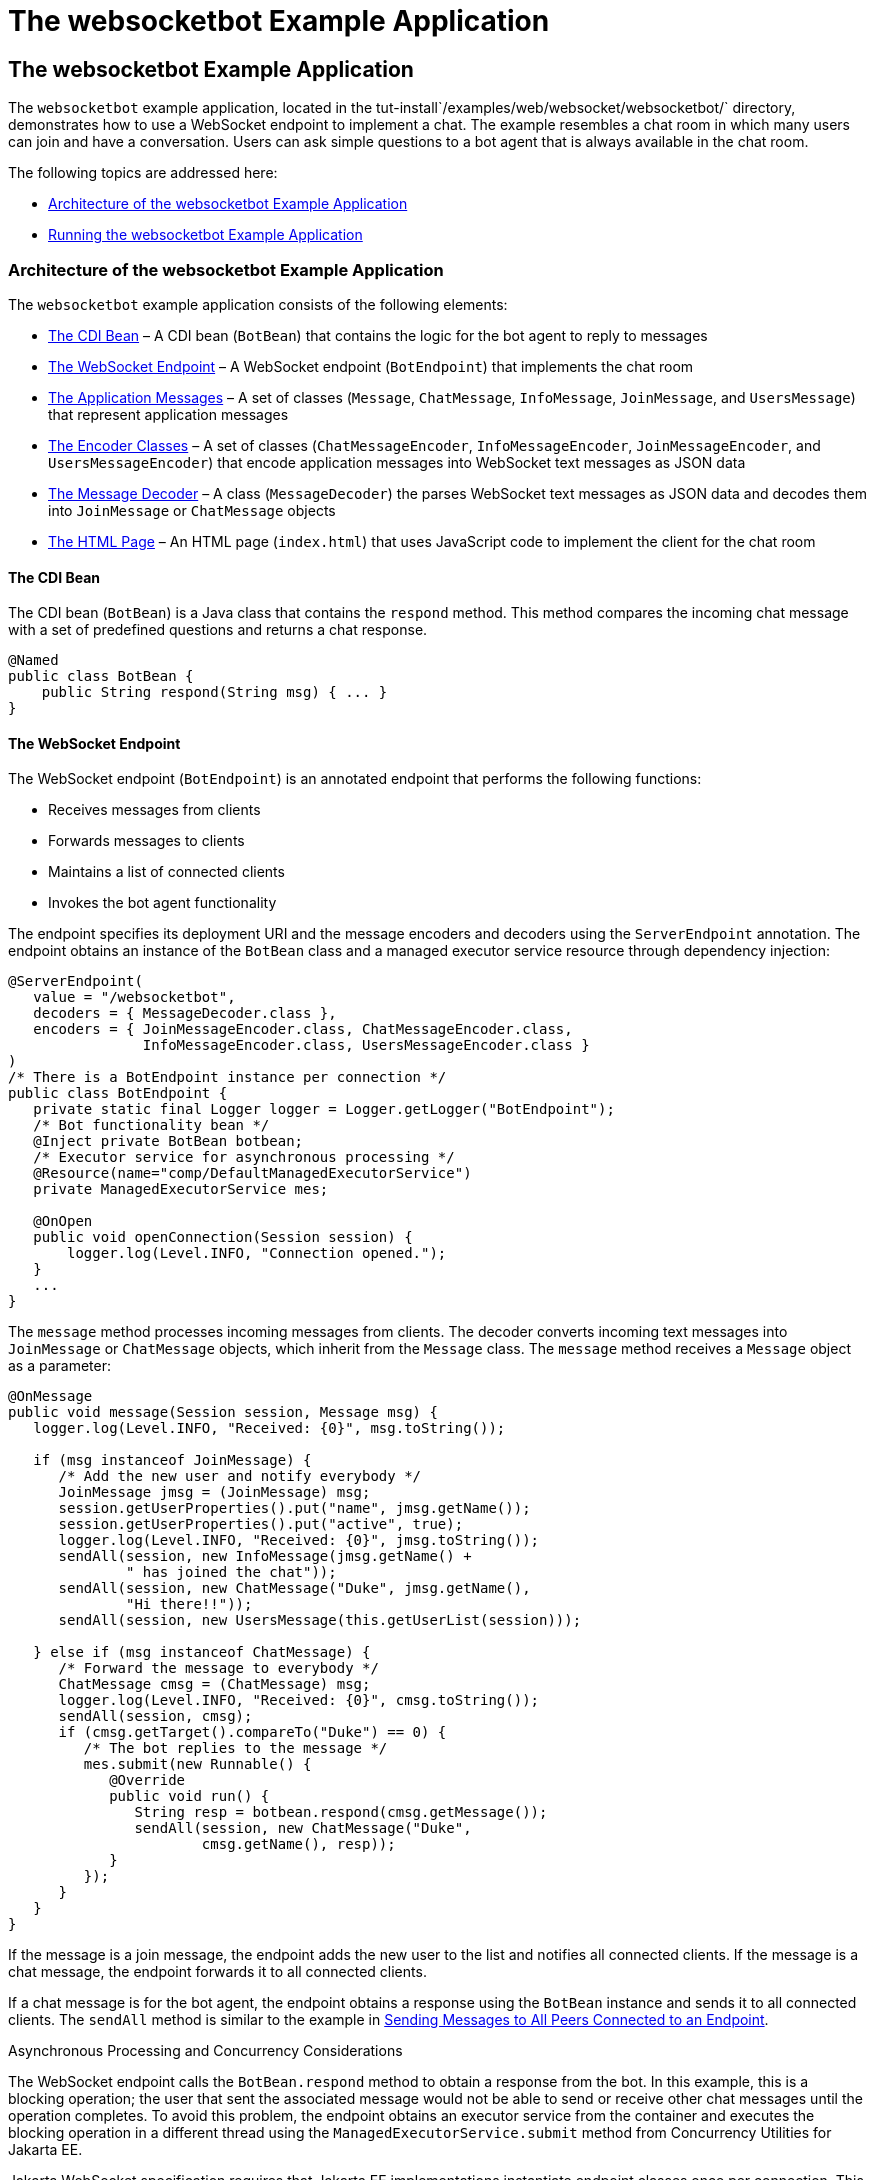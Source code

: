 The websocketbot Example Application
====================================

[[BABCDBBC]][[the-websocketbot-example-application]]

The websocketbot Example Application
------------------------------------

The `websocketbot` example application, located in the
tut-install`/examples/web/websocket/websocketbot/` directory,
demonstrates how to use a WebSocket endpoint to implement a chat. The
example resembles a chat room in which many users can join and have a
conversation. Users can ask simple questions to a bot agent that is
always available in the chat room.

The following topics are addressed here:

* link:#CIHICIDE[Architecture of the websocketbot Example Application]
* link:#CIHHJHDB[Running the websocketbot Example Application]

[[CIHICIDE]][[architecture-of-the-websocketbot-example-application]]

Architecture of the websocketbot Example Application
~~~~~~~~~~~~~~~~~~~~~~~~~~~~~~~~~~~~~~~~~~~~~~~~~~~~

The `websocketbot` example application consists of the following
elements:

* link:#CIHDAEHF[The CDI Bean] – A CDI bean (`BotBean`) that contains
the logic for the bot agent to reply to messages
* link:#CIHJJJHG[The WebSocket Endpoint] – A WebSocket endpoint
(`BotEndpoint`) that implements the chat room
* link:#CIHFDGHG[The Application Messages] – A set of classes
(`Message`, `ChatMessage`, `InfoMessage`, `JoinMessage`, and
`UsersMessage`) that represent application messages
* link:#CIHGHHBD[The Encoder Classes] – A set of classes
(`ChatMessageEncoder`, `InfoMessageEncoder`, `JoinMessageEncoder`, and
`UsersMessageEncoder`) that encode application messages into WebSocket
text messages as JSON data
* link:#CIHHFICG[The Message Decoder] – A class (`MessageDecoder`) the
parses WebSocket text messages as JSON data and decodes them into
`JoinMessage` or `ChatMessage` objects
* link:websocket011.html#CIHHIEFH[The HTML Page] – An HTML page
(`index.html`) that uses JavaScript code to implement the client for the
chat room

[[CIHDAEHF]][[the-cdi-bean]]

The CDI Bean
^^^^^^^^^^^^

The CDI bean (`BotBean`) is a Java class that contains the `respond`
method. This method compares the incoming chat message with a set of
predefined questions and returns a chat response.

[source,oac_no_warn]
----
@Named
public class BotBean {
    public String respond(String msg) { ... }
}
----

[[CIHJJJHG]][[the-websocket-endpoint]]

The WebSocket Endpoint
^^^^^^^^^^^^^^^^^^^^^^

The WebSocket endpoint (`BotEndpoint`) is an annotated endpoint that
performs the following functions:

* Receives messages from clients
* Forwards messages to clients
* Maintains a list of connected clients
* Invokes the bot agent functionality

The endpoint specifies its deployment URI and the message encoders and
decoders using the `ServerEndpoint` annotation. The endpoint obtains an
instance of the `BotBean` class and a managed executor service resource
through dependency injection:

[source,oac_no_warn]
----
@ServerEndpoint(
   value = "/websocketbot",
   decoders = { MessageDecoder.class },
   encoders = { JoinMessageEncoder.class, ChatMessageEncoder.class,
                InfoMessageEncoder.class, UsersMessageEncoder.class }
)
/* There is a BotEndpoint instance per connection */
public class BotEndpoint {
   private static final Logger logger = Logger.getLogger("BotEndpoint");
   /* Bot functionality bean */
   @Inject private BotBean botbean;
   /* Executor service for asynchronous processing */
   @Resource(name="comp/DefaultManagedExecutorService")
   private ManagedExecutorService mes;

   @OnOpen
   public void openConnection(Session session) {
       logger.log(Level.INFO, "Connection opened.");
   }
   ...
}
----

The `message` method processes incoming messages from clients. The
decoder converts incoming text messages into `JoinMessage` or
`ChatMessage` objects, which inherit from the `Message` class. The
`message` method receives a `Message` object as a parameter:

[source,oac_no_warn]
----
@OnMessage
public void message(Session session, Message msg) {
   logger.log(Level.INFO, "Received: {0}", msg.toString());

   if (msg instanceof JoinMessage) {
      /* Add the new user and notify everybody */
      JoinMessage jmsg = (JoinMessage) msg;
      session.getUserProperties().put("name", jmsg.getName());
      session.getUserProperties().put("active", true);
      logger.log(Level.INFO, "Received: {0}", jmsg.toString());
      sendAll(session, new InfoMessage(jmsg.getName() +
              " has joined the chat"));
      sendAll(session, new ChatMessage("Duke", jmsg.getName(),
              "Hi there!!"));
      sendAll(session, new UsersMessage(this.getUserList(session)));

   } else if (msg instanceof ChatMessage) {
      /* Forward the message to everybody */
      ChatMessage cmsg = (ChatMessage) msg;
      logger.log(Level.INFO, "Received: {0}", cmsg.toString());
      sendAll(session, cmsg);
      if (cmsg.getTarget().compareTo("Duke") == 0) {
         /* The bot replies to the message */
         mes.submit(new Runnable() {
            @Override
            public void run() {
               String resp = botbean.respond(cmsg.getMessage());
               sendAll(session, new ChatMessage("Duke",
                       cmsg.getName(), resp));
            }
         });
      }
   }
}
----

If the message is a join message, the endpoint adds the new user to the
list and notifies all connected clients. If the message is a chat
message, the endpoint forwards it to all connected clients.

If a chat message is for the bot agent, the endpoint obtains a response
using the `BotBean` instance and sends it to all connected clients. The
`sendAll` method is similar to the example in
link:websocket005.html#BABIFBCG[Sending Messages to All Peers Connected
to an Endpoint].

Asynchronous Processing and Concurrency Considerations

The WebSocket endpoint calls the `BotBean.respond` method to obtain a
response from the bot. In this example, this is a blocking operation;
the user that sent the associated message would not be able to send or
receive other chat messages until the operation completes. To avoid this
problem, the endpoint obtains an executor service from the container and
executes the blocking operation in a different thread using the
`ManagedExecutorService.submit` method from Concurrency Utilities for
Jakarta EE.

Jakarta WebSocket specification requires that Jakarta EE
implementations instantiate endpoint classes once per connection. This
facilitates the development of WebSocket endpoints, because you are
guaranteed that only one thread is executing the code in a WebSocket
endpoint class at any given time. When you introduce a new thread in an
endpoint, as in this example, you must ensure that variables and methods
accessed by more than one thread are thread safe. In this example, the
code in `BotBean` is thread safe, and the `BotEndpoint.sendAll` method
has been declared `synchronized`.

Refer to link:concurrency-utilities/concurrency-utilities.html#GKJIQ8[Chapter 59, "Concurrency
Utilities for Jakarta EE"] for more information on the managed executor
service and Concurrency Utilities for Jakarta EE.

[[CIHFDGHG]][[the-application-messages]]

The Application Messages
^^^^^^^^^^^^^^^^^^^^^^^^

The classes that represent application messages (`Message`,
`ChatMessage`, `InfoMessage`, `JoinMessage`, and `UsersMessage`) contain
only properties and getter and setter methods. For example, the
`ChatMessage` class looks like this:

[source,oac_no_warn]
----
public class ChatMessage extends Message {
    private String name;
    private String target;
    private String message;
    /* ... Constructor, getters, and setters ... */
}
----

[[CIHGHHBD]][[the-encoder-classes]]

The Encoder Classes
^^^^^^^^^^^^^^^^^^^

The encoder classes convert application message objects into JSON text
using the Java API for JSON Processing. For example, the
`ChatMessageEncoder` class is implemented as follows:

[source,oac_no_warn]
----
/* Encode a ChatMessage as JSON.
 * For example, (new ChatMessage("Peter","Duke","How are you?"))
 * is encoded as follows:
 * {"type":"chat","target":"Duke","message":"How are you?"}
 */
public class ChatMessageEncoder implements Encoder.Text<ChatMessage> {
   @Override
   public void init(EndpointConfig ec) { }
   @Override
   public void destroy() { }
   @Override
   public String encode(ChatMessage chatMessage) throws EncodeException {
      // Access properties in chatMessage and write JSON text...
   }
}
----

See link:jsonp/jsonp.html#GLRBB[Chapter 20], link:jsonp/jsonp.html#GLRBB[JSON
Processing] for more information on the Java API for JSON Processing.

[[CIHHFICG]][[the-message-decoder]]

The Message Decoder
^^^^^^^^^^^^^^^^^^^

The message decoder (`MessageDecoder`) class converts WebSocket text
messages into application messages by parsing JSON text. It is
implemented as follows:

[source,oac_no_warn]
----
/* Decode a JSON message into a JoinMessage or a ChatMessage.
 * For example, the incoming message
 * {"type":"chat","name":"Peter","target":"Duke","message":"How are you?"}
 * is decoded as (new ChatMessage("Peter", "Duke", "How are you?"))
 */
public class MessageDecoder implements Decoder.Text<Message> {
    /* Stores the name-value pairs from a JSON message as a Map */
    private Map<String,String> messageMap;

    @Override
    public void init(EndpointConfig ec) { }
    @Override
    public void destroy() { }

    /* Create a new Message object if the message can be decoded */
    @Override
    public Message decode(String string) throws DecodeException {
       Message msg = null;
       if (willDecode(string)) {
          switch (messageMap.get("type")) {
             case "join":
                msg = new JoinMessage(messageMap.get("name"));
                break;
             case "chat":
                msg = new ChatMessage(messageMap.get("name"),
                                      messageMap.get("target"),
                                      messageMap.get("message"));
          }
       } else {
          throw new DecodeException(string, "[Message] Can't decode.");
       }
       return msg;
   }

   /* Decode a JSON message into a Map and check if it contains
    * all the required fields according to its type. */
   @Override
   public boolean willDecode(String string) {
      // Convert JSON data from the message into a name-value map...
      // Check if the message has all the fields for its message type...
   }
}
----

[[CIHGDBGF]][[the-html-page]]

The HTML Page
^^^^^^^^^^^^^

The HTML page (`index.html`) contains a field for the user name. After
the user types a name and clicks Join, three text areas are available:
one to type and send messages, one for the chat room, and one with the
list of users. The page also contains a WebSocket console that shows the
messages sent and received as JSON text.

The JavaScript code on the page uses the WebSocket API to connect to the
endpoint, send messages, and designate callback methods. The WebSocket
API is supported by most modern browsers and is widely used for web
client development with HTML5.

[[CIHHJHDB]][[running-the-websocketbot-example-application]]

Running the websocketbot Example Application
~~~~~~~~~~~~~~~~~~~~~~~~~~~~~~~~~~~~~~~~~~~~

This section describes how to run the `websocketbot` example application
using NetBeans IDE and from the command line.

The following topics are addressed here:

* link:#CIHFDDGE[To Run the websocketbot Example Application Using
NetBeans IDE]
* link:#CIHEDEHB[To Run the websocketbot Example Application Using
Maven]
* link:#BABDDAAG[To Test the websocketbot Example Application]

[[CIHFDDGE]][[to-run-the-websocketbot-example-application-using-netbeans-ide]]

To Run the websocketbot Example Application Using NetBeans IDE
^^^^^^^^^^^^^^^^^^^^^^^^^^^^^^^^^^^^^^^^^^^^^^^^^^^^^^^^^^^^^^

1.  Make sure that GlassFish Server has been started (see
link:usingexamples/usingexamples002.html#BNADI[Starting and Stopping GlassFish
Server]).
2.  From the File menu, choose Open Project.
3.  In the Open Project dialog box, navigate to:
+
[source,oac_no_warn]
----
tut-install/examples/web/websocket
----
4.  Select the `websocketbot` folder.
5.  Click Open Project.
6.  In the Projects tab, right-click the `websocketbot` project and
select Run.
+
This command builds and packages the application into a WAR file,
`websocketbot.war`, located in the `target/` directory; deploys it to
the server; and launches a web browser window with the following URL:
+
[source,oac_no_warn]
----
http://localhost:8080/websocketbot/
----
+
See link:#BABDDAAG[To Test the websocketbot Example Application] for
more information.

[[CIHEDEHB]][[to-run-the-websocketbot-example-application-using-maven]]

To Run the websocketbot Example Application Using Maven
^^^^^^^^^^^^^^^^^^^^^^^^^^^^^^^^^^^^^^^^^^^^^^^^^^^^^^^

1.  Make sure that GlassFish Server has been started (see
link:usingexamples/usingexamples002.html#BNADI[Starting and Stopping GlassFish
Server]).
2.  In a terminal window, go to:
+
[source,oac_no_warn]
----
tut-install/examples/web/websocket/websocketbot/
----
3.  Enter the following command to deploy the application:
+
[source,oac_no_warn]
----
mvn install
----
4.  Open a web browser window and type the following address:
+
[source,oac_no_warn]
----
http://localhost:8080/websocketbot/
----
+
See link:#BABDDAAG[To Test the websocketbot Example Application] for
more information.

[[BABDDAAG]][[to-test-the-websocketbot-example-application]]

To Test the websocketbot Example Application
^^^^^^^^^^^^^^^^^^^^^^^^^^^^^^^^^^^^^^^^^^^^

1.  On the main page, type your name on the first text field and press
the Enter key.
+
The list of connected users appears on the text area on the right. The
text area on the left is the chat room.
2.  Type a message on the text area below the login button. For example,
type the messages in bold and press enter to obtain responses similar to
the following:
+
[source,oac_no_warn]
----
[--Peter has joined the chat--]
Duke: @Peter Hi there!!
Peter: @Duke how are you?
Duke: @Peter I'm doing great, thank you!
Peter: @Duke when is your birthday?
Duke: @Peter My birthday is on May 23rd. Thanks for asking!
----
3.  Join the chat from another browser window by copying and pasting the
URI on the address bar and joining with a different name.
+
The new user name appears in the list of users in both browser windows.
You can send messages from either window and see how they appear in the
other.
4.  Click Show WebSocket Console.
+
The console shows the messages sent and received as JSON text.

